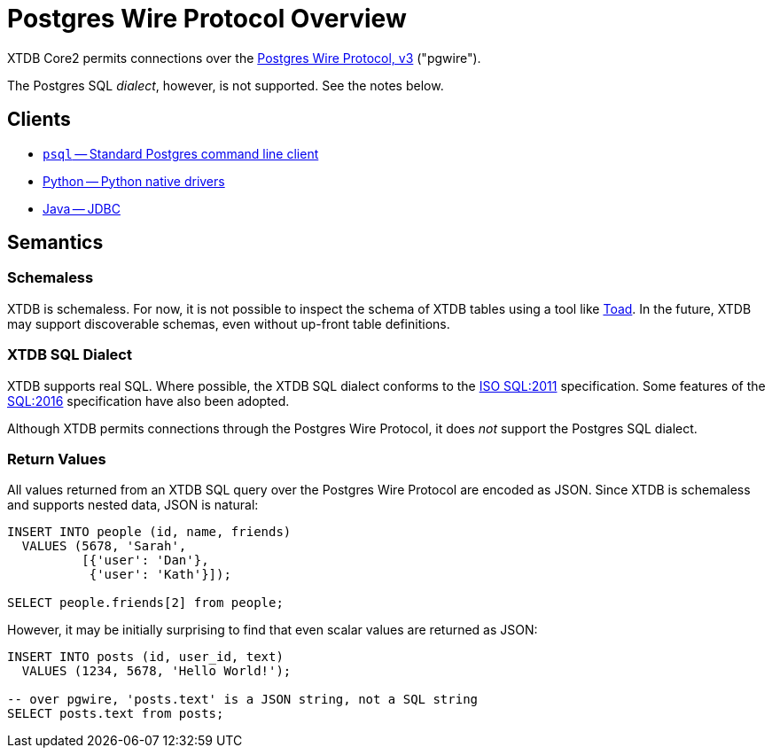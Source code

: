 = Postgres Wire Protocol Overview

XTDB Core2 permits connections over the
https://www.postgresql.org/docs/14/protocol.html[Postgres Wire Protocol, v3] ("pgwire").

The Postgres SQL _dialect_, however, is not supported. See the notes below.

== Clients

* xref:pg-psql.adoc[`psql` -- Standard Postgres command line client]
* xref:pg-python.adoc[Python -- Python native drivers]
* xref:pg-java.adoc[Java -- JDBC]

== Semantics

=== Schemaless

XTDB is schemaless.
For now, it is not possible to inspect the schema of XTDB tables using a tool like https://www.quest.com/toad/[Toad].
In the future, XTDB may support discoverable schemas, even without up-front table definitions.

=== XTDB SQL Dialect

XTDB supports real SQL.
Where possible, the XTDB SQL dialect conforms to the
https://www.iso.org/standard/53681.html[ISO SQL:2011] specification.
Some features of the https://www.iso.org/standard/63555.html[SQL:2016] specification have also been adopted.

Although XTDB permits connections through the Postgres Wire Protocol,
it does _not_ support the Postgres SQL dialect.

=== Return Values

All values returned from an XTDB SQL query over the Postgres Wire Protocol are encoded as JSON.
Since XTDB is schemaless and supports nested data, JSON is natural:

[source,sql]
----
INSERT INTO people (id, name, friends)
  VALUES (5678, 'Sarah',
          [{'user': 'Dan'},
           {'user': 'Kath'}]);

SELECT people.friends[2] from people;
----

However, it may be initially surprising to find that even scalar values are returned as JSON:

[source,sql]
----
INSERT INTO posts (id, user_id, text)
  VALUES (1234, 5678, 'Hello World!');

-- over pgwire, 'posts.text' is a JSON string, not a SQL string
SELECT posts.text from posts;
----
